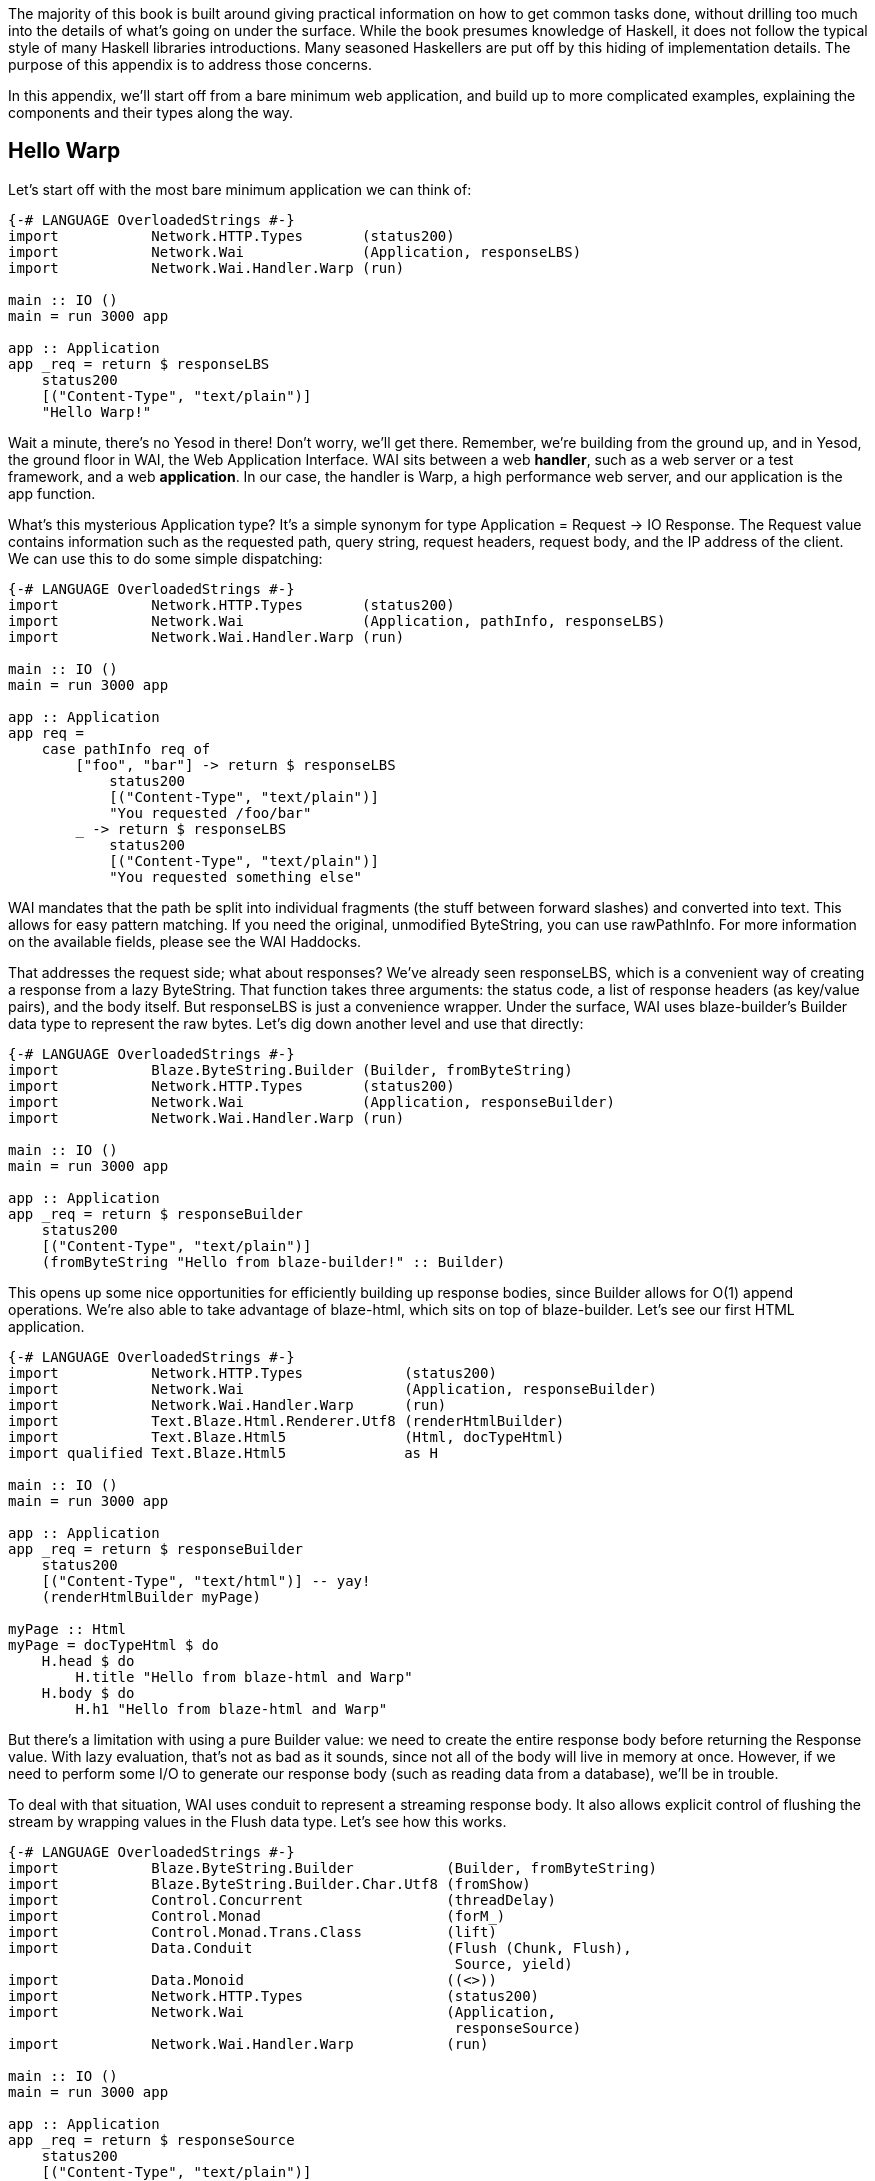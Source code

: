 The majority of this book is built around giving practical information on how
to get common tasks done, without drilling too much into the details of what's
going on under the surface. While the book presumes knowledge of Haskell, it
does not follow the typical style of many Haskell libraries introductions. Many
seasoned Haskellers are put off by this hiding of implementation details. The
purpose of this appendix is to address those concerns.

In this appendix, we'll start off from a bare minimum web application, and
build up to more complicated examples, explaining the components and their
types along the way.

== Hello Warp

Let's start off with the most bare minimum application we can think of:

[source, haskell]
----
{-# LANGUAGE OverloadedStrings #-}
import           Network.HTTP.Types       (status200)
import           Network.Wai              (Application, responseLBS)
import           Network.Wai.Handler.Warp (run)

main :: IO ()
main = run 3000 app

app :: Application
app _req = return $ responseLBS
    status200
    [("Content-Type", "text/plain")]
    "Hello Warp!"
----

Wait a minute, there's no Yesod in there! Don't worry, we'll get there.
Remember, we're building from the ground up, and in Yesod, the ground floor in
WAI, the Web Application Interface. WAI sits between a web *handler*, such as a
web server or a test framework, and a web *application*. In our case, the
handler is Warp, a high performance web server, and our application is the
+app+ function.

What's this mysterious +Application+ type? It's a simple synonym for +type
Application = Request -> IO Response+. The +Request+ value contains information
such as the requested path, query string, request headers, request body, and
the IP address of the client. We can use this to do some simple dispatching:

[source, haskell]
----
{-# LANGUAGE OverloadedStrings #-}
import           Network.HTTP.Types       (status200)
import           Network.Wai              (Application, pathInfo, responseLBS)
import           Network.Wai.Handler.Warp (run)

main :: IO ()
main = run 3000 app

app :: Application
app req =
    case pathInfo req of
        ["foo", "bar"] -> return $ responseLBS
            status200
            [("Content-Type", "text/plain")]
            "You requested /foo/bar"
        _ -> return $ responseLBS
            status200
            [("Content-Type", "text/plain")]
            "You requested something else"
----

WAI mandates that the path be split into individual fragments (the stuff
between forward slashes) and converted into text. This allows for easy pattern
matching. If you need the original, unmodified +ByteString+, you can use
+rawPathInfo+. For more information on the available fields, please see the WAI
Haddocks.

That addresses the request side; what about responses? We've already seen
+responseLBS+, which is a convenient way of creating a response from a lazy
+ByteString+. That function takes three arguments: the status code, a list of
response headers (as key/value pairs), and the body itself. But +responseLBS+
is just a convenience wrapper. Under the surface, WAI uses blaze-builder's
+Builder+ data type to represent the raw bytes. Let's dig down another level
and use that directly:

[source, haskell]
----
{-# LANGUAGE OverloadedStrings #-}
import           Blaze.ByteString.Builder (Builder, fromByteString)
import           Network.HTTP.Types       (status200)
import           Network.Wai              (Application, responseBuilder)
import           Network.Wai.Handler.Warp (run)

main :: IO ()
main = run 3000 app

app :: Application
app _req = return $ responseBuilder
    status200
    [("Content-Type", "text/plain")]
    (fromByteString "Hello from blaze-builder!" :: Builder)
----

This opens up some nice opportunities for efficiently building up response
bodies, since +Builder+ allows for O(1) append operations. We're also able to
take advantage of blaze-html, which sits on top of blaze-builder. Let's see our
first HTML application.

[source, haskell]
----
{-# LANGUAGE OverloadedStrings #-}
import           Network.HTTP.Types            (status200)
import           Network.Wai                   (Application, responseBuilder)
import           Network.Wai.Handler.Warp      (run)
import           Text.Blaze.Html.Renderer.Utf8 (renderHtmlBuilder)
import           Text.Blaze.Html5              (Html, docTypeHtml)
import qualified Text.Blaze.Html5              as H

main :: IO ()
main = run 3000 app

app :: Application
app _req = return $ responseBuilder
    status200
    [("Content-Type", "text/html")] -- yay!
    (renderHtmlBuilder myPage)

myPage :: Html
myPage = docTypeHtml $ do
    H.head $ do
        H.title "Hello from blaze-html and Warp"
    H.body $ do
        H.h1 "Hello from blaze-html and Warp"
----

But there's a limitation with using a pure +Builder+ value: we need to create
the entire response body before returning the +Response+ value. With lazy
evaluation, that's not as bad as it sounds, since not all of the body will live in
memory at once. However, if we need to perform some I/O to generate our
response body (such as reading data from a database), we'll be in trouble.

To deal with that situation, WAI uses conduit to represent a streaming response
body. It also allows explicit control of flushing the stream by wrapping values
in the +Flush+ data type. Let's see how this works.

[source, haskell]
----
{-# LANGUAGE OverloadedStrings #-}
import           Blaze.ByteString.Builder           (Builder, fromByteString)
import           Blaze.ByteString.Builder.Char.Utf8 (fromShow)
import           Control.Concurrent                 (threadDelay)
import           Control.Monad                      (forM_)
import           Control.Monad.Trans.Class          (lift)
import           Data.Conduit                       (Flush (Chunk, Flush),
                                                     Source, yield)
import           Data.Monoid                        ((<>))
import           Network.HTTP.Types                 (status200)
import           Network.Wai                        (Application,
                                                     responseSource)
import           Network.Wai.Handler.Warp           (run)

main :: IO ()
main = run 3000 app

app :: Application
app _req = return $ responseSource
    status200
    [("Content-Type", "text/plain")]
    mySrc

mySrc :: Source IO (Flush Builder)
mySrc = do
    yield $ Chunk $ fromByteString "Starting streaming response.\n"
    yield $ Chunk $ fromByteString "Performing some I/O.\n"
    yield Flush
    -- pretend we're performing some I/O
    lift $ threadDelay 1000000
    yield $ Chunk $ fromByteString "I/O performed, here are some results.\n"
    forM_ [1..50 :: Int] $ \i -> do
        yield $ Chunk $ fromByteString "Got the value: " <>
                        fromShow i <>
                        fromByteString "\n"
----

Another common requirement when dealing with a streaming response is safely
allocating a scarce resource- such as a file handle. By *safely*, I mean
ensuring that the response will be released, even in the case of some
exception. To deal with that, you can use +responseSourceBracket+:

[source, haskell]
----
{-# LANGUAGE OverloadedStrings #-}
import           Blaze.ByteString.Builder (fromByteString)
import           Data.Conduit             (Flush (Chunk), ($=))
import           Data.Conduit.Binary      (sourceHandle)
import qualified Data.Conduit.List        as CL
import           Network.HTTP.Types       (status200)
import           Network.Wai              (Application, responseSourceBracket)
import           Network.Wai.Handler.Warp (run)
import           System.IO                (IOMode (ReadMode), hClose, openFile)

main :: IO ()
main = run 3000 app

app :: Application
app _req = responseSourceBracket
    (openFile "index.html" ReadMode)
    hClose
    $ \handle -> return
        ( status200
        , [("Content-Type", "text/html")]
        , sourceHandle handle $= CL.map (Chunk . fromByteString)
        )
----

But in the case of serving files, it's more efficient to use +responseFile+,
which can use the +sendfile+ system call to avoid unnecessary buffer copies:

[source, haskell]
----
{-# LANGUAGE OverloadedStrings #-}
import           Network.HTTP.Types       (status200)
import           Network.Wai              (Application, responseFile)
import           Network.Wai.Handler.Warp (run)

main :: IO ()
main = run 3000 app

app :: Application
app _req = return $ responseFile
    status200
    [("Content-Type", "text/html")]
    "index.html"
    Nothing -- means "serve whole file"
            -- you can also serve specific ranges in the file
----

There are many aspects of WAI we haven't covered here. One important topic is WAI middlewares. These are functions of type +type Middleware = Application -> Application+, and they do some kind of arbitrary transformation to an application, such as enabling GZIP compression or logging requests. We also haven't inspected request bodies at all. But for the purposes of understanding Yesod, we've covered enough for the moment.

== What about Yesod?

In all our excitement about WAI and Warp, we still haven't seen anything about Yesod! Since we just learnt all about WAI, our first question should be: how does Yesod interact with WAI. The answer to that is with one very important function:

[source, haskell]
----
toWaiApp :: YesodDispatch site => site -> IO Application
----

NOTE: There's an even more basic function in Yesod, called +toWaiAppPlain+. The
distinction is that +toWaiAppPlain+ doesn't install any additional WAI
middlewares, while +toWaiApp+ provides commonly used middlewares, such as
logging, GZIP compression, and HEAD request method handling.

This function takes some site value, which must be an instance of
+YesodDispatch+, and creates an +Application+. This function lives in the +IO+
monad, since it will likely perform actions like allocating a shared logging
buffer. The more interesting question is what this +site+ value is all about.

Yesod has a concept of a *foundation data type*. This is a data type at the
core of each application, and is used in three important ways:

* It can hold onto values that are initialized and shared amongst all aspects of your application, such as an HTTP connection manager, a database connection pool, settings loaded from a file, or some shared mutable state like a counter or cache.
* Typeclass instances provide even more information about your application. The +Yesod+ typeclass has various settings, such as what the default template of your app should be, or the maximum allowed request body size. The +YesodDispatch+ class indicates how incoming requests should be dispatched to handler functions. And there are a number of typeclasses commonly used in Yesod helper libraries, such as +RenderMessage+ for i18n support or +YesodJquery+ for providing the shared location of the jQuery Javascript library.
* Associated types (i.e., type families) are used to create a related *route data type* for each application. This is a simple ADT that represents all legal routes in your application. But using this intermediate data type instead of dealing directly with strings, Yesod applications can take advantage of the compiler to prevent creating invalid links. This feature is known as *type safe URLs*.

In keeping with the spirit of this appendix, we're going to create our first
Yesod application the hard way, by writing everything manually. We'll
progressively add more convenience helpers on top as we go along.

[source, haskell]
----
{-# LANGUAGE OverloadedStrings #-}
{-# LANGUAGE TypeFamilies      #-}
import           Network.HTTP.Types            (status200)
import           Network.Wai                   (responseBuilder)
import           Network.Wai.Handler.Warp      (run)
import           Text.Blaze.Html.Renderer.Utf8 (renderHtmlBuilder)
import qualified Text.Blaze.Html5              as H
import           Yesod.Core                    (Html, RenderRoute (..), Yesod,
                                                YesodDispatch (..), toWaiApp)
import           Yesod.Core.Types              (YesodRunnerEnv (..))

-- | Our foundatation datatype.
data App = App
    { welcomeMessage :: !Html
    }

instance Yesod App

instance RenderRoute App where
    data Route App = HomeR -- just one accepted URL
        deriving (Show, Read, Eq, Ord)

    renderRoute HomeR = ( [] -- empty path info, means "/"
                        , [] -- empty query string
                        )

instance YesodDispatch App where
    yesodDispatch (YesodRunnerEnv _logger site _sessionBackend) _req =
        return $ responseBuilder
            status200
            [("Content-Type", "text/html")]
            (renderHtmlBuilder $ welcomeMessage site)

main :: IO ()
main = do
    -- We could get this message from a file instead if we wanted.
    let welcome = H.p "Welcome to Yesod!"
    waiApp <- toWaiApp App
        { welcomeMessage = welcome
        }
    run 3000 waiApp
----

OK, we've added quite a few new pieces here, let's attack them one at a time.
The first thing we've done is created a new datatype, +App+. This is commonly
used as the foundation data type name for each application, though you're free
to use whatever name you want. We've added one field to this datatype,
+welcomeMessage+, which will hold the content for our homepage.

Next we declare our +Yesod+ instance. We just use the default values for all of
the methods for this example. More interesting is the +RenderRoute+ typeclass.
This is the heart of type-safe URLs. We create an associated data type for
+App+ which lists all of our app's accepted routes. In this case, we have just
one: the homepage, which we call +HomeR+. It's yet another Yesod naming
convention to append +R+ to all of the route data constructors.

We also need to create a +renderRoute+ method, which converts each type-safe
route value into a tuple of path pieces and query string parameters. We'll get
to more interesting examples later, but for now, our homepage has an empty list
for both of those.

+YesodDispatch+ determines how our application behaves. It has one method,
+yesodDispatch+, of type:

[source, haskell]
----
yesodDispatch :: YesodRunnerEnv site -> Application
----

+YesodRunnerEnv+ provides three values: a +Logger+ value for outputting log
messages, the foundation datatype value itself, and a session backend, used for
storing and retrieving information for the user's active session. In real Yesod
applications, as you'll see shortly, you don't need to interact with these
values directly, but it's informative to understand what's under the surface.

The return type of +yesodDispatch+ is +Application+ from WAI. But as we saw
earlier, +Application+ is simply a function from +Request+ to +IO Response+. So
our implementation of +yesodDispatch+ is able to use everything we learned
about WAI above. Notice also how we accessed the +welcomeMessage+ from our
foundation data type.

Finally, we have the +main+ function. The +App+ value is easy to create and, as
you can see, you could just as easily have performed some I/O to acquire the
welcome message. We use +toWaiApp+ to obtain a WAI application, and then pass
off our application to Warp, just like we did in the past.

Congratulations, you've now seen your first Yesod application! (Or, at least
your first Yesod application in this appendix.)

== The HandlerT monad transformer

While that example was technically using Yesod, it was incredibly uninspiring.
There's no question that Yesod did nothing more than get in our way relative to
WAI. And that's because we haven't started taking advantage of any of Yesod's
features. Let's address that, starting with the +HandlerT+ monad transformer.

There are many common things you'd want to do when handling a single request,
e.g.:

* Return some HTML.
* Redirect to a different URL.
* Return a 404 not found response.
* Do some logging.

To encapsulate all of this common functionality, Yesod provides a +HandlerT+
monad transformer. The vast majority of the code you write in Yesod will live
in this transformer, so you should get acquainted with it. Let's start off by
replacing our previous +YesodDispatch+ instance with a new one that takes
advantage of +HandlerT+:

[source, haskell]
----
{-# LANGUAGE OverloadedStrings #-}
{-# LANGUAGE TypeFamilies      #-}
import           Network.Wai              (pathInfo)
import           Network.Wai.Handler.Warp (run)
import qualified Text.Blaze.Html5         as H
import           Yesod.Core               (HandlerT, Html, RenderRoute (..),
                                           Yesod, YesodDispatch (..), getYesod,
                                           notFound, toWaiApp, yesodRunner)

-- | Our foundatation datatype.
data App = App
    { welcomeMessage :: !Html
    }

instance Yesod App

instance RenderRoute App where
    data Route App = HomeR -- just one accepted URL
        deriving (Show, Read, Eq, Ord)

    renderRoute HomeR = ( [] -- empty path info, means "/"
                        , [] -- empty query string
                        )

getHomeR :: HandlerT App IO Html
getHomeR = do
    site <- getYesod
    return $ welcomeMessage site

instance YesodDispatch App where
    yesodDispatch yesodRunnerEnv req =
        let maybeRoute =
                case pathInfo req of
                    [] -> Just HomeR
                    _  -> Nothing
            handler =
                case maybeRoute of
                    Nothing -> notFound
                    Just HomeR -> getHomeR
         in yesodRunner handler yesodRunnerEnv maybeRoute req

main :: IO ()
main = do
    -- We could get this message from a file instead if we wanted.
    let welcome = H.p "Welcome to Yesod!"
    waiApp <- toWaiApp App
        { welcomeMessage = welcome
        }
    run 3000 waiApp
----

+getHomeR+ is our first handler function. (That name is yet another naming
convention in the Yesod world: the lower case HTTP request method, followed by
the route constructor name.) Notice its signature: +HandlerT App IO Html+. It's
so common to have the monad stack +HandlerT App IO+ that most applications have
a type synonym for it, +type Handler = HandlerT App IO+. The function is
returning some +Html+. You might be wondering if Yesod is hard-coded to only
work with +Html+ values. We'll explain that detail in a moment.

Our function body is short. We use the +getYesod+ function to get the
foundation data type value, and then return the +welcomeMessage+ field. We'll
build up more interesting handlers as we continue.

The implementation of +yesodDispatch+ is now quite different. The key to it is
the +yesodRunner+ function, which is a low-level function for converting
+HandlerT+ stacks into WAI ++Application++s. Let's look at its type signature:

[source, haskell]
----
yesodRunner :: (ToTypedContent res, Yesod site)
            => HandlerT site IO res
            -> YesodRunnerEnv site
            -> Maybe (Route site)
            -> Application
----

We're already familiar with +YesodRunnerEnv+ from our previous example. As you
can see in our call to +yesodRunner+ above, we pass that value in unchanged.
The +Maybe (Route site)+ is a bit interesting, and gives us more insight into
how type-safe URLs work. Until now, we only saw the rendering side of these
URLs. But just as important is the *parsing* side: converting a requested path
into a route value. In our example, this code is just a few lines, and we store
the result in +maybeRoute.

NOTE: It's true that our current parse function is small, but in a larger
application it would need to be more complex, also dealing with issues like
dynamic parameters. At that point, it becomes a non-trivial endeavor to ensure
that our parsing and rendering functions remain in proper alignment.  We'll
discuss how Yesod deals with that later.

Coming back to the parameters to +yesodRunner+: we've now addressed the +Maybe
(Route site)+ and +YesodRunerEnv site+. To get our +HandlerT site IO res+
value, we pattern match on +maybeRoute+. If it's +Just HomeR+, we use
+getHomeR+. Otherwise, we use the +notFound+ function, which is a built-in
function that returns a 404 not found response, using your default site
template. That template can be overridden in the Yesod typeclass; out of the
box, it's just a boring HTML page.

This almost all makes sense, except for one issue: what's that +ToTypedContent+
typeclass, and what does it have to do with our +Html+ response? Let's start by
answering my question from above: no, Yesod does *not* in any way hard code
support for +Html+. A handler function can return any value that has an
instance of +ToTypedContent+. This typeclass (which will examine in a moment)
provides both a mime-type and a representation of the data that WAI can
consume. +yesodRunner+ then converts that into a WAI response, setting the
+Content-Type+ response header to the mime type, using a 200 OK status code,
and sending the response body.

=== (To)Content, (To)TypedContent

At the very core of Yesod's content system are the following types:

[source, haskell]
----
data Content = ContentBuilder !Builder !(Maybe Int) -- ^ The content and optional content length.
             | ContentSource !(Source (ResourceT IO) (Flush Builder))
             | ContentFile !FilePath !(Maybe FilePart)
             | ContentDontEvaluate !Content

type ContentType = ByteString
data TypedContent = TypedContent !ContentType !Content
----

+Content+ should remind you a bit of the WAI response types. +ContentBuilder+
is similar to +responseBuilder+, +ContentSource+ is like +responseSource+, and
+ContentFile+ is like +responseFile+. Unlike their WAI counterparts, none of
these constructors contain information on the status code or response headers;
that's handled orthogonally in Yesod.

The one completely new constructor is +ContentDontEvaluate+. By default, when
you create a response body in Yesod, Yesod fully evaluates the body before
generating the response. The reason for this is to ensure that there are no
impure exceptions in your value. Yesod wants to make sure to catch any such
exceptions before starting to send your response so that, if there *is* an
exception, Yesod can generate a proper 500 internal server error response
instead of simply dying in the middle of sending a non-error response. However,
performing this evaluation can cause more memory usage. Therefore, Yesod
provides a means of opting out of this protection.

+TypedContent+ is then a minor addition to +Content+: it includes the
+ContentType+ as well. Together with a convention that an application returns a
200 OK status unless otherwise specified, we have everything we need from the
+TypedContent+ type to create a response.

Yesod *could* have taken the approach of requiring users to always return
+TypedContent+ from a handler function, but that would have required manually
converting to that type. Instead, Yesod uses a pair of typeclasses for this,
appropriately named +ToContent+ and +ToTypedContent+. They have exactly the
definitions you'd expect:

[source, haskell]
----
class ToContent a where
    toContent :: a -> Content
class ToContent a => ToTypedContent a where
    toTypedContent :: a -> TypedContent
----

And Yesod provides instances for many common data types, including +Text+,
+Html+, and aeson's +Value+ type (containing JSON data). That's how the
+getHomeR+ function was able to return +Html+: Yesod knows how to convert it to
+TypedContent+, and from there it can be converted into a +WAI+ response.

=== HasContentType and representations

This typeclass approach allows for one other nice abstraction. For many types, the type system itself lets us know what the content-type for the content should be. For example, +Html+ will always be served with a +text/html+ content-type.

NOTE: This isn't true for all instance of +ToTypedContent+. For a counter
example, consider the +ToTypedContent TypedContent+ instance.

Some requests to a web application can be displayed with various *representation*. For example, a request for tabular data could be served with:

* An HTML table.
* A CSV file.
* XML.
* JSON data to be consumed by some client-side Javascript.

The HTTP spec allows a client to specify its preference of representation via
the +accept+ request header. And Yesod allows a handler function to use the
+selectRep+/+provideRep+ function combo to provide multiple representations,
and have the framework automatically choose the appropriate one based on the
client headers.

The last missing piece to make this all work is the +HasContentType+ typeclass:

[source, haskell]
----
class ToTypedContent a => HasContentType a where
    getContentType :: Monad m => m a -> ContentType
----

The parameter +m a+ is just a poor man's +Proxy+ type. There are instances for
this typeclass for most data types supported by +ToTypedContent+. Below is our
example from above, tweaked just a bit to provide multiple representations of
the data:

[source, haskell]
----
{-# LANGUAGE OverloadedStrings #-}
{-# LANGUAGE TypeFamilies      #-}
import           Data.Text                (Text)
import           Network.Wai              (pathInfo)
import           Network.Wai.Handler.Warp (run)
import qualified Text.Blaze.Html5         as H
import           Yesod.Core               (HandlerT, Html, RenderRoute (..),
                                           TypedContent, Value, Yesod,
                                           YesodDispatch (..), getYesod,
                                           notFound, object, provideRep,
                                           selectRep, toWaiApp, yesodRunner,
                                           (.=))

-- | Our foundatation datatype.
data App = App
    { welcomeMessageHtml :: !Html
    , welcomeMessageText :: !Text
    , welcomeMessageJson :: !Value
    }

instance Yesod App

instance RenderRoute App where
    data Route App = HomeR -- just one accepted URL
        deriving (Show, Read, Eq, Ord)

    renderRoute HomeR = ( [] -- empty path info, means "/"
                        , [] -- empty query string
                        )

getHomeR :: HandlerT App IO TypedContent
getHomeR = do
    site <- getYesod
    selectRep $ do
        provideRep $ return $ welcomeMessageHtml site
        provideRep $ return $ welcomeMessageText site
        provideRep $ return $ welcomeMessageJson site

instance YesodDispatch App where
    yesodDispatch yesodRunnerEnv req =
        let maybeRoute =
                case pathInfo req of
                    [] -> Just HomeR
                    _  -> Nothing
            handler =
                case maybeRoute of
                    Nothing -> notFound
                    Just HomeR -> getHomeR
         in yesodRunner handler yesodRunnerEnv maybeRoute req

main :: IO ()
main = do
    waiApp <- toWaiApp App
        { welcomeMessageHtml = H.p "Welcome to Yesod!"
        , welcomeMessageText = "Welcome to Yesod!"
        , welcomeMessageJson = object ["msg" .= ("Welcome to Yesod!" :: Text)]
        }
    run 3000 waiApp
----

=== Convenience +warp+ function

And one minor convenience you'll see quite a bit in the Yesod world. It's very
common to call +toWaiApp+ to create a WAI +Application+, and then pass that to
Warp's +run+ function. So Yesod provides a convenience +warp+ wrapper function.
We can replace our previous +main+ function with the following:

[source, haskell]
----
main :: IO ()
main =
    warp 3000 App
        { welcomeMessageHtml = H.p "Welcome to Yesod!"
        , welcomeMessageText = "Welcome to Yesod!"
        , welcomeMessageJson = object ["msg" .= ("Welcome to Yesod!" :: Text)]
        }
----

There's also a +warpEnv+ function which reads the port number from the +PORT+
environment variable, which is useful for working with platforms such as FP
Haskell Center, or deployment tools like Keter.

== Writing handlers

Since the vast majority of your application will end up living in the
+HandlerT+ monad transformer, it's not surprising that there are quite a few
functions that work in that context. +HandlerT+ is an instance of many common
typeclasses, including +MonadIO+, +MonadTrans+, +MonadBaseControl+,
+MonadLogger+ and +MonadResource+, and so can automatically take advantage of
those functionalities.

In addition to that standard functionality, the following are some common
categories of functions. The only requirement Yesod places on your handler
functions is that, ultimately, they return a type which is an instance of
+ToTypedContent+.

This section is just a short overview of functionality. For more information,
you should either look through the Haddocks, or read the rest of this book.

=== Getting request parameters

There are a few pieces of information provided by the client in a request:

* The requested path. This is usually handled by Yesod's routing framework, and is not directly queried in a handler function.
* Query string parameters. This can be queried using +lookupGetParam+.
* Request bodies. In the case of URL encoded and multipart bodies, you can use +lookupPostParam+ to get the request parameter. For multipart bodies, there's also +lookupFile+ for file parameters.
* Request headers can be queried via +lookupHeader+. (And response headers can be set with +addHeader+.)
* Yesod parses cookies for you automatically, and they can be queried using +lookupCookie+. (Cookies can be *set* via the +setCookie+ function.)
* Finally, Yesod provides a user session framework, where data can be set in a cryptographically secure session and associated with each user. This can be queried and set using the functions +lookupSession+, +setSession+ and +deleteSession+.

While you can use these functions directly for such purposes as processing
forms, you usually will want to use the yesod-form library, which provides a
higher level form abstraction based on applicative functors.

=== Short circuiting

In some cases, you'll want to short circuit the handling of a request. Reasons
for doing this would be:

* Send an HTTP redirect, via the +redirect+ function. This will default to using the 303 status code. You can use +redirectWith+ to get more control over this.
* Return a 404 not found with +notFound+, or a 405 bad method via +badMethod+.
* Indicate some error in the request via +notAuthenticated+, +permissionDenied+, or +invalidArgs+.
* Send a special response, such as with +sendFile+ or +sendResponseStatus+ (to override the status 200 response code)
* +sendWaiResponse+ to drop down a level of abstraction, bypass some Yesod abstractions, and use WAI itself.

=== Streaming

So far, the examples of +ToTypedContent+ instances I gave all involved
non-streaming responses. +Html+, +Text+, and +Value+ all get converted into a
+ContentBuilder+ constructor. As such, they cannot interleave I/O with sending
data to the user. What happens if we want to perform such interleaving?

When we encountered this issue in WAI, we introduced the +responseSource+
method of constructing a response. Using +sendWaiResponse+, we could reuse that
same method for creating a streaming response in Yesod. But there's also a
simpler API for doing this: +respondSource+. +respondSource+ takes two
parameters: the content type of the response, and a +Source+ of +Flush
Builder+. Yesod also provides a number of convenience functions for creating
that +Source+, such as +sendChunk+, +sendChunkBS+, and +sendChunkText+.

Here's an example, which just converts our initial +responseSource+ example
from WAI to Yesod.

[source, haskell]
----
{-# LANGUAGE OverloadedStrings #-}
{-# LANGUAGE TypeFamilies      #-}
import           Blaze.ByteString.Builder           (fromByteString)
import           Blaze.ByteString.Builder.Char.Utf8 (fromShow)
import           Control.Concurrent                 (threadDelay)
import           Control.Monad                      (forM_)
import           Data.Monoid                        ((<>))
import           Network.Wai                        (pathInfo)
import           Yesod.Core                         (HandlerT, RenderRoute (..),
                                                     TypedContent, Yesod,
                                                     YesodDispatch (..), liftIO,
                                                     notFound, respondSource,
                                                     sendChunk, sendChunkBS,
                                                     sendChunkText, sendFlush,
                                                     warp, yesodRunner)

-- | Our foundatation datatype.
data App = App

instance Yesod App

instance RenderRoute App where
    data Route App = HomeR -- just one accepted URL
        deriving (Show, Read, Eq, Ord)

    renderRoute HomeR = ( [] -- empty path info, means "/"
                        , [] -- empty query string
                        )

getHomeR :: HandlerT App IO TypedContent
getHomeR = respondSource "text/plain" $ do
    sendChunkBS "Starting streaming response.\n"
    sendChunkText "Performing some I/O.\n"
    sendFlush
    -- pretend we're performing some I/O
    liftIO $ threadDelay 1000000
    sendChunkBS "I/O performed, here are some results.\n"
    forM_ [1..50 :: Int] $ \i -> do
        sendChunk $ fromByteString "Got the value: " <>
                    fromShow i <>
                    fromByteString "\n"

instance YesodDispatch App where
    yesodDispatch yesodRunnerEnv req =
        let maybeRoute =
                case pathInfo req of
                    [] -> Just HomeR
                    _  -> Nothing
            handler =
                case maybeRoute of
                    Nothing -> notFound
                    Just HomeR -> getHomeR
         in yesodRunner handler yesodRunnerEnv maybeRoute req

main :: IO ()
main = warp 3000 App
----

== Dynamic parameters

Now that we've finished our detour into the details of the +HandlerT+
transformer, let's get back to higher-level Yesod request processing. So far,
all of our examples have dealt with a single supported request route. Let's
make this more interesting. We now want to have an application which serves
Fibonacci numbers. If you make a request to +/fib/5+, it will return the fifth
Fibonacci number. And if you visit +/+, it will automatically redirect you to
+/fib/1+.

In the Yesod world, the first question to ask is: how do we model our route
data type? This is pretty straight-forward: +data Route App = HomeR | FibR
Int+. The question is: how do we want to define our +RenderRoute+ instance? We
need to convert the +Int+ to a +Text+. What function should we use?

Before you answer that, realize that we'll *also* need to be able to parse back a +Text+ into an +Int+ for dispatch purposes. So we need to make sure that we have a pair of functions with the property +fromText . toText == Just+. +Show+/+Read+ could be a candidate for this, except that:

. We'd be required to convert through +String+.
. The +Show+/+Read+ instances for +Text+ and +String+ both involve extra escaping, which we don't want to incur.

Instead, the approach taken by Yesod is the path-pieces package, and in
particular the +PathPiece+ typeclass, defined as:

[source, haskell]
----
class PathPiece s where
    fromPathPiece :: Text -> Maybe s
    toPathPiece   :: s    -> Text
----

Using this typeclass, we can write parse and render functions for our route datatype:

[source, haskell]
----
instance RenderRoute App where
    data Route App = HomeR | FibR Int
        deriving (Show, Read, Eq, Ord)

    renderRoute HomeR = ([], [])
    renderRoute (FibR i) = (["fib", toPathPiece i], [])

parseRoute' [] = Just HomeR
parseRoute' ["fib", i] = FibR <$> fromPathPiece i
parseRoute' _ = Nothing
----

And then we can write our +YesodDispatch+ typeclass instance:

[source, haskell]
----
instance YesodDispatch App where
    yesodDispatch yesodRunnerEnv req =
        let maybeRoute = parseRoute' (pathInfo req)
            handler =
                case maybeRoute of
                    Nothing -> notFound
                    Just HomeR -> getHomeR
                    Just (FibR i) -> getFibR i
         in yesodRunner handler yesodRunnerEnv maybeRoute req

getHomeR = redirect (FibR 1)

fibs :: [Int]
fibs = 0 : scanl (+) 1 fibs

getFibR i = return $ show $ fibs !! i
----

Notice our call to +redirect+ in +getHomeR+. We're able to use the route
datatype as the parameter to +redirect+, and Yesod takes advantage of our
+renderRoute+ function to create a textual link.

== Template Haskell

Now let's suppose we want to add a new route to our previous application. We'd
have to make the following changes:

. Modify the +Route+ datatype itself.
. Add a clause to +renderRoute+.
. Add a clause to +parseRoute'+, and make sure it corresponds correctly to +renderRoute+.
. Add a clause to the case statement in +yesodDispatch+ to call our handler function.
. Write our handler function.

That's a lot of changes! And lots of manual, boilerplate changes means lots of
potential for mistakes. Some of the mistakes can be caught by the compiler if
you turn on warnings (forgetting to add a clause in +renderRoute+ or a match in
++yesodDispatch++'s case statement), but others cannot (ensuring that
+renderRoute+ and +parseRoute+ have the same logic, or adding the +parseRoute+
clause).

This is where Template Haskell comes into the Yesod world. Instead of dealing
with all of these changes manually, Yesod declares a high level routing syntax.
This syntax lets you specify your route syntax, dynamic parameters, constructor
names, and accepted request methods, and automatically generates parse, render,
and dispatch functions.

To get an idea of how much manual coding this saves, have a look at our
previous example converted to the Template Haskell version:

[source, haskell]
----
{-# LANGUAGE OverloadedStrings #-}
{-# LANGUAGE QuasiQuotes       #-}
{-# LANGUAGE TemplateHaskell   #-}
{-# LANGUAGE TypeFamilies      #-}
import           Yesod.Core (RenderRoute (..), Yesod, mkYesod, parseRoutes,
                             redirect, warp)

-- | Our foundatation datatype.
data App = App

instance Yesod App

mkYesod "App" [parseRoutes|
/         HomeR GET
/fib/#Int FibR  GET
|]

getHomeR :: Handler ()
getHomeR = redirect (FibR 1)

fibs :: [Int]
fibs = 0 : scanl (+) 1 fibs

getFibR :: Int -> Handler String
getFibR i = return $ show $ fibs !! i

main :: IO ()
main = warp 3000 App
----

What's wonderful about this is, as the developer, you can now focus on the
important part of your application, and not get involved in the details of
writing parsers and renderers. There are of course some downsides to the usage
of Template Haskell:

* Compile times are a bit slower.
* The details of what's going on behind the scenes aren't easily apparent. (Though you can use +cabal haddock+ to see what identifiers have been generated for you.)
* You don't have as much fine-grained control. For example, in the Yesod route syntax, each dynamic parameter has to be a separate field in the route constructor, as opposed to bundling fields together. This is a conscious trade-off in Yesod between flexibility and complexity.

This usage of Template Haskell is likely the most controversial decision in
Yesod. I personally think the benefits definitely justify its usage. But if
you'd rather avoid Template Haskell, you're free to do so. Every example so far
in this appendix has done so, and you can follow those techniques. We also have
another, simpler approach in the Yesod world: +LiteApp+.

=== LiteApp

+LiteApp+ allows you to throw away type safe URLs and Template Haskell. It uses
a simple routing DSL in pure Haskell. Once again, as a simple comparison, let's
rewrite our Fibonacci example to use it.

[source, haskell]
----
import           Data.Text  (pack)
import           Yesod.Core (LiteHandler, dispatchTo, dispatchTo, liteApp,
                             onStatic, redirect, warp, withDynamic)

getHomeR :: LiteHandler ()
getHomeR = redirect "/fib/1"

fibs :: [Int]
fibs = 0 : scanl (+) 1 fibs

getFibR :: Int -> LiteHandler String
getFibR i = return $ show $ fibs !! i

main :: IO ()
main = warp 3000 $ liteApp $ do
    dispatchTo getHomeR
    onStatic (pack "fib") $ withDynamic $ \i -> dispatchTo (getFibR i)
----

There you go, a simple Yesod app without any language extensions at all!
However, even this application still demonstrates some type safety. Yesod will
use +fromPathPiece+ to convert the parameter for +getFibR+ from +Text+ to an
+Int+, so any invalid parameter will be got by Yesod itself. It's just one less
piece of checking that you have to perform.

== Widgets

FIXME

== Shakespeare

FIXME

== Forms

FIXME

== Persistent

FIXME
